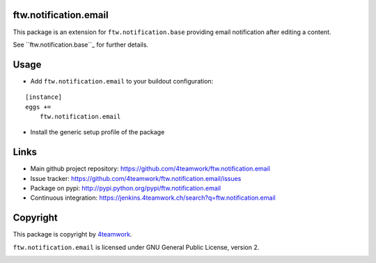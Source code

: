 ftw.notification.email
======================

This package is an extension for ``ftw.notification.base`` providing
email notification after editing a content.

See ``ftw.notification.base``_ for further details.


Usage
=====

- Add ``ftw.notification.email`` to your buildout configuration:

::

    [instance]
    eggs +=
        ftw.notification.email

- Install the generic setup profile of the package


Links
=====

- Main github project repository: https://github.com/4teamwork/ftw.notification.email
- Issue tracker: https://github.com/4teamwork/ftw.notification.email/issues
- Package on pypi: http://pypi.python.org/pypi/ftw.notification.email
- Continuous integration: https://jenkins.4teamwork.ch/search?q=ftw.notification.email



Copyright
=========

This package is copyright by `4teamwork <http://www.4teamwork.ch/>`_.

``ftw.notification.email`` is licensed under GNU General Public License, version 2.


.. _ftw.notification.base: https://github.com/4teamwork/ftw.notification.base

.. image:: https://cruel-carlota.pagodabox.com/1099341b846a965009ef3b0d852dffa1
   :alt: githalytics.com
   :target: http://githalytics.com/4teamwork/ftw.notification
